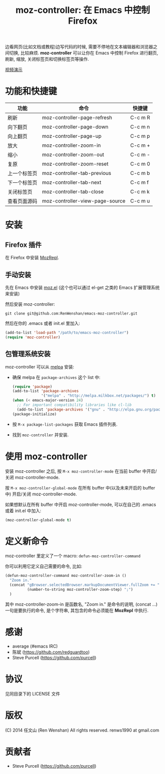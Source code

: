 #+TITLE: moz-controller: 在 Emacs 中控制 Firefox

边看网页(比如文档或教程)边写代码的时候, 需要不停地在文本编辑器和浏览器之间切换, 比较麻烦. *moz-controller* 可以让你在 Emacs 中控制 Firefox 进行翻页, 刷新, 缩放, 关闭标签页和切换标签页等操作.

[[http://youtu.be/gP-zpA4WteM][视频演示]]

* 功能和快捷键
  | 功能         | 命令                            | 快捷键  |
  |--------------+---------------------------------+---------|
  | 刷新         | moz-controller-page-refresh     | C-c m R |
  | 向下翻页     | moz-controller-page-down        | C-c m n |
  | 向上翻页     | moz-controller-page-up          | C-c m p |
  | 放大         | moz-controller-zoom-in          | C-c m + |
  | 缩小         | moz-controller-zoom-out         | C-c m - |
  | 复原         | moz-controller-zoom-reset       | C-c m 0 |
  | 上一个标签页 | moz-controller-tab-previous     | C-c m b |
  | 下一个标签页 | moz-controller-tab-next         | C-c m f |
  | 关闭标签页   | moz-controller-tab-close        | C-c m k |
  | 查看页面源码 | moz-controller-view-page-source | C-c m u |

* 安装
** Firefox 插件
   在 Firefox 中安装 [[https://addons.mozilla.org/en-US/firefox/addon/mozrepl/][MozRepl]].

** 手动安装
   先在 Emacs 中安装 [[https://github.com/bard/mozrepl/wiki/Emacs-integration][moz.el]] (这个也可以通过 el-get 之类的 Emacs 扩展管理系统来安装)

   然后安装 moz-controller:

   ~git clone git@github.com:RenWenshan/emacs-moz-controller.git~

   然后在你的 .emacs 或者 init.el 里加入:

   #+BEGIN_SRC emacs-lisp
     (add-to-list 'load-path "/path/to/emacs-moz-controller")
     (require 'moz-controller)
   #+END_SRC

** 包管理系统安装
   moz-controller 可以从 [[https://github.com/milkypostman/melpa][melpa]] 安装:

   - 确保 melpa 在 ~package-archives~ 这个 list 中:

     #+BEGIN_SRC emacs-lisp
       (require 'package)
       (add-to-list 'package-archives
                    '("melpa" . "http://melpa.milkbox.net/packages/") t)
       (when (< emacs-major-version 24)
         ;; For important compatibility libraries like cl-lib
         (add-to-list 'package-archives '("gnu" . "http://elpa.gnu.org/packages/")))
       (package-initialize)
     #+END_SRC

   - 按 ~M-x package-list-packages~ 获取 Emacs 插件列表.
   - 找到 ~moz-controller~ 并安装.

* 使用 moz-controller
  安装 moz-controller 之后, 按 ~M-x moz-controller-mode~ 在当前 buffer 中开启/关闭 moz-controller-mode.

  按 ~M-x moz-controller-global-mode~ 在所有 buffer 中(以及未来开启的 buffer 中) 开启/关闭 moz-controller-mode.

  如果想默认在所有 buffer 中开启 moz-controller-mode, 可以在自己的 .emacs 或着 init.el 中加入:

  #+BEGIN_SRC emacs-lisp
    (moz-controller-global-mode t)
  #+END_SRC

* 定义新命令
  moz-controller 里定义了一个 macro: ~defun-moz-controller-command~

  你可以利用它定义自己需要的命令, 比如:

  #+BEGIN_SRC emacs-lisp
    (defun-moz-controller-command moz-controller-zoom-in ()
      "Zoom in."
      (concat "gBrowser.selectedBrowser.markupDocumentViewer.fullZoom += "
              (number-to-string moz-controller-zoom-step) ";")
      )
  #+END_SRC

  其中 moz-controller-zoom-in 是函数名, "Zoom in." 是命令的说明, (concat ...) 一句是要执行的命令, 是个字符串, 其包含的命令必须能在 *MozRepl* 中执行.

* 感谢
  - average (#emacs IRC)
  - 陈斌 (https://github.com/redguardtoo)
  - Steve Purcell (https://github.com/purcell)

* 协议
  见同目录下的 LICENSE 文件

* 版权
  (C) 2014 任文山 (Ren Wenshan) All rights reserved.
  renws1990 at gmail.com

* 贡献者
  - Steve Purcell (https://github.com/purcell)
